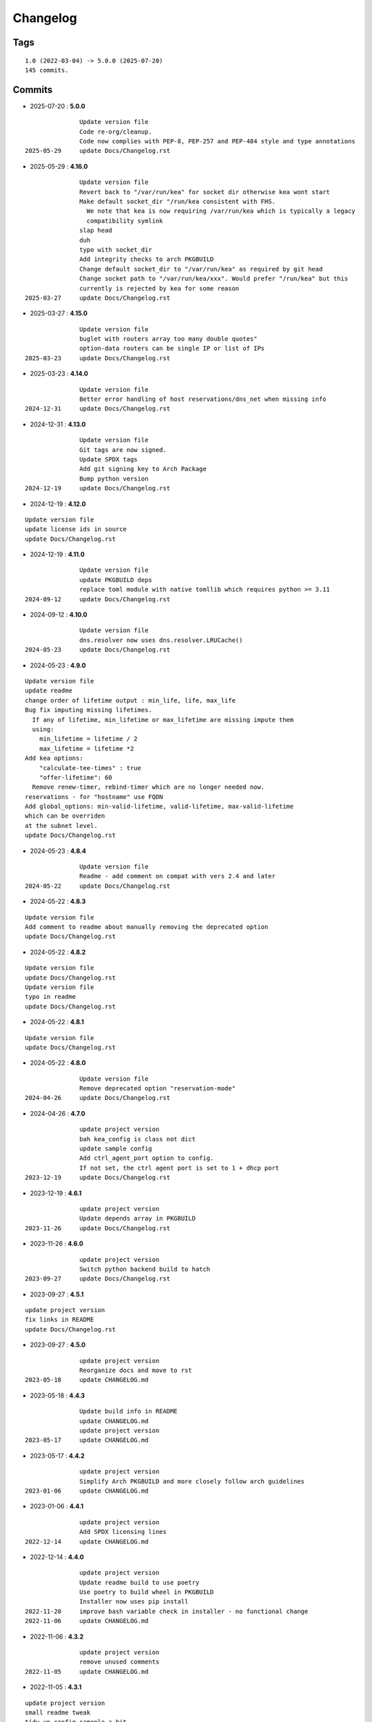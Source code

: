 =========
Changelog
=========

Tags
====

::

	1.0 (2022-03-04) -> 5.0.0 (2025-07-20)
	145 commits.

Commits
=======


* 2025-07-20  : **5.0.0**

::

                Update version file
                Code re-org/cleanup.
                Code now complies with PEP-8, PEP-257 and PEP-484 style and type annotations
 2025-05-29     update Docs/Changelog.rst

* 2025-05-29  : **4.16.0**

::

                Update version file
                Revert back to "/var/run/kea" for socket dir otherwise kea wont start
                Make default socket_dir "/run/kea consistent with FHS.
                  We note that kea is now requiring /var/run/kea which is typically a legacy
                  compatibility symlink
                slap head
                duh
                typo with socket_dir
                Add integrity checks to arch PKGBUILD
                Change default socket_dir to "/var/run/kea" as required by git head
                Change socket path to "/var/run/kea/xxx". Would prefer "/run/kea" but this
                currently is rejected by kea for some reason
 2025-03-27     update Docs/Changelog.rst

* 2025-03-27  : **4.15.0**

::

                Update version file
                buglet with routers array too many double quotes"
                option-data routers can be single IP or list of IPs
 2025-03-23     update Docs/Changelog.rst

* 2025-03-23  : **4.14.0**

::

                Update version file
                Better error handling of host reservations/dns_net when missing info
 2024-12-31     update Docs/Changelog.rst

* 2024-12-31  : **4.13.0**

::

                Update version file
                Git tags are now signed.
                Update SPDX tags
                Add git signing key to Arch Package
                Bump python version
 2024-12-19     update Docs/Changelog.rst

* 2024-12-19  : **4.12.0**

::

                Update version file
                update license ids in source
                update Docs/Changelog.rst

* 2024-12-19  : **4.11.0**

::

                Update version file
                update PKGBUILD deps
                replace toml module with native tomllib which requires python >= 3.11
 2024-09-12     update Docs/Changelog.rst

* 2024-09-12  : **4.10.0**

::

                Update version file
                dns.resolver now uses dns.resolver.LRUCache()
 2024-05-23     update Docs/Changelog.rst

* 2024-05-23  : **4.9.0**

::

                Update version file
                update readme
                change order of lifetime output : min_life, life, max_life
                Bug fix imputing missing lifetimes.
                  If any of lifetime, min_lifetime or max_lifetime are missing impute them
                  using:
                    min_lifetime = lifetime / 2
                    max_lifetime = lifetime *2
                Add kea options:
                    "calculate-tee-times" : true
                    "offer-lifetime": 60
                  Remove renew-timer, rebind-timer which are no longer needed now.
                reservations - for "hostname" use FQDN
                Add global_options: min-valid-lifetime, valid-lifetime, max-valid-lifetime
                which can be overriden
                at the subnet level.
                update Docs/Changelog.rst

* 2024-05-23  : **4.8.4**

::

                Update version file
                Readme - add comment on compat with vers 2.4 and later
 2024-05-22     update Docs/Changelog.rst

* 2024-05-22  : **4.8.3**

::

                Update version file
                Add comment to readme about manually removing the deprecated option
                update Docs/Changelog.rst

* 2024-05-22  : **4.8.2**

::

                Update version file
                update Docs/Changelog.rst
                Update version file
                typo in readme
                update Docs/Changelog.rst

* 2024-05-22  : **4.8.1**

::

                Update version file
                update Docs/Changelog.rst

* 2024-05-22  : **4.8.0**

::

                Update version file
                Remove deprecated option "reservation-mode"
 2024-04-26     update Docs/Changelog.rst

* 2024-04-26  : **4.7.0**

::

                update project version
                bah kea_config is class not dict
                update sample config
                Add ctrl_agent_port option to config.
                If not set, the ctrl agent port is set to 1 + dhcp port
 2023-12-19     update Docs/Changelog.rst

* 2023-12-19  : **4.6.1**

::

                update project version
                Update depends array in PKGBUILD
 2023-11-26     update Docs/Changelog.rst

* 2023-11-26  : **4.6.0**

::

                update project version
                Switch python backend build to hatch
 2023-09-27     update Docs/Changelog.rst

* 2023-09-27  : **4.5.1**

::

                update project version
                fix links in README
                update Docs/Changelog.rst

* 2023-09-27  : **4.5.0**

::

                update project version
                Reorganize docs and move to rst
 2023-05-18     update CHANGELOG.md

* 2023-05-18  : **4.4.3**

::

                Update build info in README
                update CHANGELOG.md
                update project version
 2023-05-17     update CHANGELOG.md

* 2023-05-17  : **4.4.2**

::

                update project version
                Simplify Arch PKGBUILD and more closely follow arch guidelines
 2023-01-06     update CHANGELOG.md

* 2023-01-06  : **4.4.1**

::

                update project version
                Add SPDX licensing lines
 2022-12-14     update CHANGELOG.md

* 2022-12-14  : **4.4.0**

::

                update project version
                Update readme build to use poetry
                Use poetry to build wheel in PKGBUILD
                Installer now uses pip install
 2022-11-20     improve bash variable check in installer - no functional change
 2022-11-06     update CHANGELOG.md

* 2022-11-06  : **4.3.2**

::

                update project version
                remove unused comments
 2022-11-05     update CHANGELOG.md

* 2022-11-05  : **4.3.1**

::

                update project version
                small readme tweak
                tidy up config sameple a bit
                tidy up sample config
                tweak readme
                aur package now uploaded
                update CHANGELOG.md

* 2022-11-05  : **4.3.0**

::

                update project version
                typo in installer config -> congigs
                installer cleanup
                update CHANGELOG.md

* 2022-11-05  : **4.2.0**

::

                update project version
                Only create /usr/bin/kea-config (no more gen-kea-config)
                update CHANGELOG.md

* 2022-11-05  : **4.1.0**

::

                update project version
                tidy readme, MIT license, copy dns from gc_dns to keep this standalone
                tidy readme, MIT license, copy dns from gc_dns to keep this standalone
 2022-11-04     tweak installer
                tidy do-install
                do-install change changelog to CHANGELOG
                typo
                add README
                update CHANGELOG.md

* 2022-11-04  : **4.0**

::

                update project version
                Switch to standard python PEP-518  packaging

* 2022-09-22  : **3.1**

::

                Remove local class_dns file
                update changelog
                Remove local dns class and use GcDns class from gc_utils module
 2022-09-19     update do-install to handle filename change Changelog.md
                update changelog

* 2022-09-19  : **3.0**

::

                Skip HA when only primary
                add phone
                fix more silly
                normalize incoming dst
                remove duplicate // in link
                Missing makedir in do-install
                typo
                add link in /usr/bin/gc-kea-config for convenience
 2022-06-09     fix do-install config dir
                typo in changelog

* 2022-06-09  : **2.2**

::

                Changelog
                Add license
                add configs dir
                Install script for package build

* 2022-06-09  : **2.1**

::

                lint picking

* 2022-06-08  : **2.0**

::

                Rewrite with classes
 2022-03-05     fix typo in agent. Turn off pdb

* 2022-03-04  : **1.0**

::

                Tidy more - move config extract to classes file
                renamed sameple config
                Add conreol agent
                output now in configurable directory
                split single python file into smaller components;
                ;
                tidy
                Better control over file names etc
                error handling for dns lookups
 2022-03-03     Initial commit - generate kea-dhcp4 server configs


